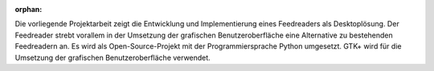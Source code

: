 :orphan:

.. only:: html or text

    Abstract
    ========

Die vorliegende Projektarbeit zeigt die Entwicklung und Implementierung
eines Feedreaders als Desktoplösung. Der Feedreader strebt vorallem in der
Umsetzung der grafischen Benutzeroberfläche eine Alternative zu bestehenden 
Feedreadern an. Es wird als Open-Source-Projekt mit der Programmiersprache 
Python umgesetzt. GTK+ wird für die Umsetzung der grafischen 
Benutzeroberfläche verwendet.
